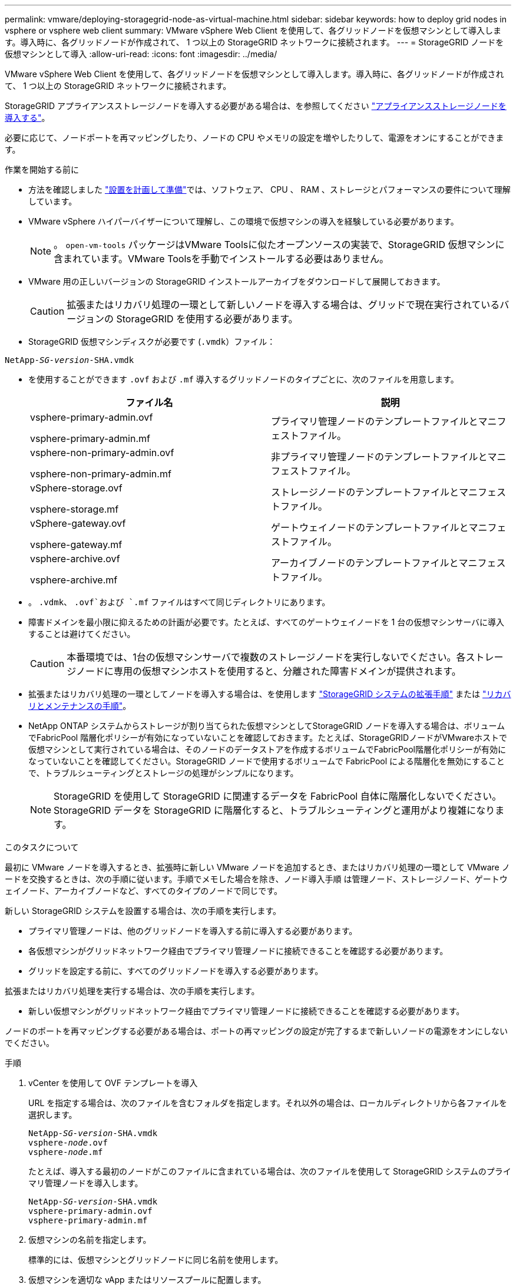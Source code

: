 ---
permalink: vmware/deploying-storagegrid-node-as-virtual-machine.html 
sidebar: sidebar 
keywords: how to deploy grid nodes in vsphere or vsphere web client 
summary: VMware vSphere Web Client を使用して、各グリッドノードを仮想マシンとして導入します。導入時に、各グリッドノードが作成されて、 1 つ以上の StorageGRID ネットワークに接続されます。 
---
= StorageGRID ノードを仮想マシンとして導入
:allow-uri-read: 
:icons: font
:imagesdir: ../media/


[role="lead"]
VMware vSphere Web Client を使用して、各グリッドノードを仮想マシンとして導入します。導入時に、各グリッドノードが作成されて、 1 つ以上の StorageGRID ネットワークに接続されます。

StorageGRID アプライアンスストレージノードを導入する必要がある場合は、を参照してください https://docs.netapp.com/us-en/storagegrid-appliances/installconfig/deploying-appliance-storage-node.html["アプライアンスストレージノードを導入する"^]。

必要に応じて、ノードポートを再マッピングしたり、ノードの CPU やメモリの設定を増やしたりして、電源をオンにすることができます。

.作業を開始する前に
* 方法を確認しました link:index.html["設置を計画して準備"]では、ソフトウェア、 CPU 、 RAM 、ストレージとパフォーマンスの要件について理解しています。
* VMware vSphere ハイパーバイザーについて理解し、この環境で仮想マシンの導入を経験している必要があります。
+

NOTE: 。 `open-vm-tools` パッケージはVMware Toolsに似たオープンソースの実装で、StorageGRID 仮想マシンに含まれています。VMware Toolsを手動でインストールする必要はありません。

* VMware 用の正しいバージョンの StorageGRID インストールアーカイブをダウンロードして展開しておきます。
+

CAUTION: 拡張またはリカバリ処理の一環として新しいノードを導入する場合は、グリッドで現在実行されているバージョンの StorageGRID を使用する必要があります。

* StorageGRID 仮想マシンディスクが必要です (`.vmdk`）ファイル：


[listing, subs="specialcharacters,quotes"]
----
NetApp-_SG-version_-SHA.vmdk
----
* を使用することができます `.ovf` および `.mf` 導入するグリッドノードのタイプごとに、次のファイルを用意します。
+
[cols="1a,1a"]
|===
| ファイル名 | 説明 


| vsphere-primary-admin.ovf

vsphere-primary-admin.mf  a| 
プライマリ管理ノードのテンプレートファイルとマニフェストファイル。



| vsphere-non-primary-admin.ovf

vsphere-non-primary-admin.mf  a| 
非プライマリ管理ノードのテンプレートファイルとマニフェストファイル。



| vSphere-storage.ovf

vsphere-storage.mf  a| 
ストレージノードのテンプレートファイルとマニフェストファイル。



| vSphere-gateway.ovf

vsphere-gateway.mf  a| 
ゲートウェイノードのテンプレートファイルとマニフェストファイル。



| vsphere-archive.ovf

vsphere-archive.mf  a| 
アーカイブノードのテンプレートファイルとマニフェストファイル。

|===
* 。 `.vdmk`、 `.ovf`および `.mf` ファイルはすべて同じディレクトリにあります。
* 障害ドメインを最小限に抑えるための計画が必要です。たとえば、すべてのゲートウェイノードを 1 台の仮想マシンサーバに導入することは避けてください。
+

CAUTION: 本番環境では、1台の仮想マシンサーバで複数のストレージノードを実行しないでください。各ストレージノードに専用の仮想マシンホストを使用すると、分離された障害ドメインが提供されます。

* 拡張またはリカバリ処理の一環としてノードを導入する場合は、を使用します link:../expand/index.html["StorageGRID システムの拡張手順"] または link:../maintain/index.html["リカバリとメンテナンスの手順"]。
* NetApp ONTAP システムからストレージが割り当てられた仮想マシンとしてStorageGRID ノードを導入する場合は、ボリュームでFabricPool 階層化ポリシーが有効になっていないことを確認しておきます。たとえば、StorageGRIDノードがVMwareホストで仮想マシンとして実行されている場合は、そのノードのデータストアを作成するボリュームでFabricPool階層化ポリシーが有効になっていないことを確認してください。StorageGRID ノードで使用するボリュームで FabricPool による階層化を無効にすることで、トラブルシューティングとストレージの処理がシンプルになります。
+

NOTE: StorageGRID を使用して StorageGRID に関連するデータを FabricPool 自体に階層化しないでください。StorageGRID データを StorageGRID に階層化すると、トラブルシューティングと運用がより複雑になります。



.このタスクについて
最初に VMware ノードを導入するとき、拡張時に新しい VMware ノードを追加するとき、またはリカバリ処理の一環として VMware ノードを交換するときは、次の手順に従います。手順でメモした場合を除き、ノード導入手順 は管理ノード、ストレージノード、ゲートウェイノード、アーカイブノードなど、すべてのタイプのノードで同じです。

新しい StorageGRID システムを設置する場合は、次の手順を実行します。

* プライマリ管理ノードは、他のグリッドノードを導入する前に導入する必要があります。
* 各仮想マシンがグリッドネットワーク経由でプライマリ管理ノードに接続できることを確認する必要があります。
* グリッドを設定する前に、すべてのグリッドノードを導入する必要があります。


拡張またはリカバリ処理を実行する場合は、次の手順を実行します。

* 新しい仮想マシンがグリッドネットワーク経由でプライマリ管理ノードに接続できることを確認する必要があります。


ノードのポートを再マッピングする必要がある場合は、ポートの再マッピングの設定が完了するまで新しいノードの電源をオンにしないでください。

.手順
. vCenter を使用して OVF テンプレートを導入
+
URL を指定する場合は、次のファイルを含むフォルダを指定します。それ以外の場合は、ローカルディレクトリから各ファイルを選択します。

+
[listing, subs="specialcharacters,quotes"]
----
NetApp-_SG-version_-SHA.vmdk
vsphere-_node_.ovf
vsphere-_node_.mf
----
+
たとえば、導入する最初のノードがこのファイルに含まれている場合は、次のファイルを使用して StorageGRID システムのプライマリ管理ノードを導入します。

+
[listing, subs="specialcharacters,quotes"]
----
NetApp-_SG-version_-SHA.vmdk
vsphere-primary-admin.ovf
vsphere-primary-admin.mf
----
. 仮想マシンの名前を指定します。
+
標準的には、仮想マシンとグリッドノードに同じ名前を使用します。

. 仮想マシンを適切な vApp またはリソースプールに配置します。
. プライマリ管理ノードを導入する場合は、エンドユーザライセンス契約を読んで同意します。
+
vCenter のバージョンによっては、使用する手順の順序は、エンドユーザライセンス契約を承諾し、仮想マシンの名前を指定し、データストアを選択する場合とで異なります。

. 仮想マシンのストレージを選択します。
+
リカバリ処理の一環としてノードを導入する場合は、の手順を実行します <<step_recovery_storage,ストレージリカバリ手順>> 新しい仮想ディスクを追加するには、障害が発生したグリッドノードから仮想ハードディスクを再接続するか、その両方を実行します。

+
ストレージノードを導入する際は、ストレージボリュームを 3 個以上使用し、各ストレージボリュームのサイズを 4TB 以上にします。ボリューム 0 に少なくとも 4TB 割り当てる必要があります。

+

NOTE: ストレージノードの .ovf ファイルは、ストレージ用の複数の VMDK を定義します。これらの VMDK がストレージ要件を満たしていない場合は、ノードの電源を入れる前に、それらの VMDK を削除し、ストレージに適切な VMDK または RDM を割り当てる必要があります。VMware 環境で一般に使用され、管理も容易であるのは VMDK ですが、大きなオブジェクトサイズ（たとえば 100MB 超）を使用するワークロードのパフォーマンスは RDM の方が高くなります。

+

NOTE: 一部の StorageGRID 環境では、一般的な仮想ワークロードよりも大容量のアクティブなストレージボリュームを使用する場合があります。ハイパーバイザーパラメータの調整が必要になる場合があります。 `MaxAddressableSpaceTB`をクリックすると、最適なパフォーマンスが得られます。パフォーマンスが低下する場合は、仮想化のサポートリソースに問い合わせて、ワークロード固有の構成調整によって環境がメリットを受けるかどうかを確認してください。

. ネットワークを選択します。
+
各ソースネットワークのデスティネーションネットワークを選択して、ノードで使用する StorageGRID ネットワークを決定します。

+
** グリッドネットワークは必須です。vSphere 環境でデスティネーションネットワークを選択する必要があります。
** 管理ネットワークを使用する場合は、 vSphere 環境で別のデスティネーションネットワークを選択します。管理ネットワークを使用しない場合は、グリッドネットワークに対して選択したデスティネーションと同じデスティネーションを選択します。
** クライアントネットワークを使用する場合は、 vSphere 環境で別のデスティネーションネットワークを選択します。クライアントネットワークを使用しない場合は、グリッドネットワークに対して選択したデスティネーションと同じデスティネーションを選択します。


. [テンプレートのカスタマイズ]*で、必要なStorageGRIDノードプロパティを構成します。
+
.. ノード名 * を入力します。
+

NOTE: グリッドノードをリカバリする場合は、リカバリするノードの名前を入力する必要があります。

.. 新しいノードがグリッドに追加される前にVMコンソールにアクセスしたりSSHを使用したりできるように、* Temporary installation password *ドロップダウンを使用して一時的なインストールパスワードを指定します。
+

NOTE: 一時インストールパスワードは、ノードのインストール時にのみ使用されます。グリッドに追加されたノードには、 link:../admin/change-node-console.html["ノードのコンソールパスワード"]が表示されます。 `Passwords.txt` リカバリパッケージ内のファイル。

+
*** *ノード名を使用*：*ノード名*フィールドに入力した値は、一時的なインストールパスワードとして使用されます。
*** *カスタムパスワードを使用*：カスタムパスワードを一時的なインストールパスワードとして使用します。
*** *パスワードを無効にする*:一時的なインストールパスワードは使用されません。インストールの問題をデバッグするためにVMにアクセスする必要がある場合は、を参照してください。 link:troubleshooting-installation-issues.html["インストールに関する問題のトラブルシューティング"]。


.. *カスタムパスワードを使用*を選択した場合は、*カスタムパスワード*フィールドで使用する一時インストールパスワードを指定します。
.. * グリッドネットワーク（ eth0 ） * セクションで、 * グリッドネットワーク IP 設定 * に静的または DHCP を選択します。
+
*** 静的を選択した場合は、 * グリッドネットワーク IP * 、 * グリッドネットワークマスク * 、 * グリッドネットワークゲートウェイ * 、 * グリッドネットワーク MTU * を入力します。
*** DHCP を選択した場合は、 * グリッドネットワーク IP * 、 * グリッドネットワークマスク * 、 * グリッドネットワークゲートウェイ * が自動的に割り当てられます。


.. 「 * Primary Admin IP * 」フィールドに、グリッドネットワークのプライマリ管理ノードの IP アドレスを入力します。
+

NOTE: この手順は、導入するノードがプライマリ管理ノードの場合は必要ありません。

+
プライマリ管理ノードの IP アドレスを省略すると、プライマリ管理ノードまたは ADMIN_IP が設定された少なくとも 1 つのグリッドノードが同じサブネットにある場合は、 IP アドレスが自動的に検出されます。ただし、ここでプライマリ管理ノードの IP アドレスを設定することを推奨します。

.. 「 * Admin Network （ eth1 ） * 」セクションで、「 * Admin network IP configuration * 」に対して「 static 」、「 dhcp 」、または「 disabled 」を選択します。
+
*** 管理ネットワークを使用しない場合は、[DISABLED]を選択し、[Admin Network IP]に「* 0.0.0.0 *」と入力します。他のフィールドは空白のままにすることができます。
*** 静的を選択した場合は、 * 管理ネットワーク IP * 、 * 管理ネットワークマスク * 、 * 管理ネットワークゲートウェイ * 、 * 管理ネットワーク MTU * を入力します。
*** 静的を選択した場合は、 * 管理ネットワークの外部サブネットリスト * を入力します。ゲートウェイも設定する必要があります。
*** DHCP を選択した場合は、 * 管理ネットワーク IP * 、 * 管理ネットワークマスク * 、および * 管理ネットワークゲートウェイ * が自動的に割り当てられます。


.. クライアントネットワーク（ eth2 ） * セクションで、 * クライアントネットワーク IP 構成 * の静的、 DHCP 、または無効を選択します。
+
*** クライアントネットワークを使用しない場合は、[DISABLED]を選択し、[Client Network IP]に「* 0.0.0.0 *」と入力します。他のフィールドは空白のままにすることができます。
*** 静的を選択した場合は、 * クライアントネットワーク IP * 、 * クライアントネットワークマスク * 、 * クライアントネットワークゲートウェイ * 、および * クライアントネットワーク MTU * を入力します。
*** DHCP を選択した場合は、 * クライアントネットワーク IP * 、 * クライアントネットワークマスク * 、および * クライアントネットワークゲートウェイ * が自動的に割り当てられます。




. 仮想マシンの設定を確認し、必要な変更を行います。
. 完了する準備ができたら、 [ 完了 ] を選択して仮想マシンのアップロードを開始します。
. [[step_recovery_storage] - リカバリ処理の一環としてこのノードを導入し、フルノードリカバリではない場合は、導入の完了後に次の手順を実行します。
+
.. 仮想マシンを右クリックし、 * 設定の編集 * を選択します。
.. ストレージに指定されている各デフォルト仮想ハードディスクを選択し、 * 削除 * を選択します。
.. データリカバリの状況に応じて、ストレージ要件に従って新しい仮想ディスクを追加し、以前に削除した障害グリッドノードから保存した仮想ハードディスクを再接続するか、またはその両方を実行します。
+
次の重要なガイドラインに注意してください。

+
*** 新しいディスクを追加する場合は、ノードのリカバリ前に使用していたものと同じタイプのストレージデバイスを使用する必要があります。
*** ストレージノードの .ovf ファイルは、ストレージ用の複数の VMDK を定義します。これらの VMDK がストレージ要件を満たしていない場合は、ノードの電源を入れる前に、それらの VMDK を削除し、ストレージに適切な VMDK または RDM を割り当てる必要があります。VMware 環境で一般に使用され、管理も容易であるのは VMDK ですが、大きなオブジェクトサイズ（たとえば 100MB 超）を使用するワークロードのパフォーマンスは RDM の方が高くなります。




. このノードで使用されるポートを再マッピングする必要がある場合は、次の手順を実行します。
+
ポートの再マッピングが必要となるのは、 StorageGRID で使用される 1 つ以上のポートへのアクセスがエンタープライズネットワークポリシーによって制限される場合です。を参照してください link:../network/index.html["ネットワークのガイドライン"] StorageGRID で使用されるポート用。

+

NOTE: ロードバランサエンドポイントで使用されるポートは再マッピングしないでください。

+
.. 新しい VM を選択します。
.. [ 構成 ] タブで、 [ * 設定 * > * vApp オプション * ] を選択します。vapp Options * の場所は、 vCenter のバージョンによって異なります。
.. プロパティ * テーブルで、 PORT_REMAP_INBOUND および PORT_REMAP を確認します。
.. ポートのインバウンド通信とアウトバウンド通信の両方を対称的にマッピングするには、 * PORT_REMAP * を選択します。
+

NOTE: PORT_REMAP のみを設定すると、インバウンド通信とアウトバウンド通信の両方で環境 を指定したマッピングが適用されます。PORT_REMAP_INBOUND を併せて指定した場合は、 PORT_REMAP がアウトバウンド通信のみに適用されます。

+
... 表の一番上までスクロールし、 * Edit * を選択します。
... [ タイプ ] タブで、 [ ユーザー設定可能 *] を選択し、 [ 保存 *] を選択します。
... 「 * 値の設定 * 」を選択します。
... ポートマッピングを入力します。
+
`<network type>/<protocol>/<default port used by grid node>/<new port>`

+
`<network type>` は、grid、admin、client、およびです `<protocol>` は、tcpまたはudpです。

+
たとえば、 ssh トラフィックをポート 22 からポート 3022 に再マッピングするには、次のように入力します。

+
`client/tcp/22/3022`

... 「 * OK 」を選択します。


.. ノードへのインバウンド通信に使用するポートを指定するには、 * port_remap_inbound * を選択します。
+

NOTE: PORT_REMAP_INBOUNDを指定し、PORT_REMAPに値を指定しなかった場合、ポートのアウトバウンド通信は変更されません。

+
... 表の一番上までスクロールし、 * Edit * を選択します。
... [ タイプ ] タブで、 [ ユーザー設定可能 *] を選択し、 [ 保存 *] を選択します。
... 「 * 値の設定 * 」を選択します。
... ポートマッピングを入力します。
+
`<network type>/<protocol>/<remapped inbound port>/<default inbound port used by grid node>`

+
`<network type>` は、grid、admin、client、およびです `<protocol>` は、tcpまたはudpです。

+
たとえば、ポート 3022 に送信されるインバウンドの SSH トラフィックを再マッピングしてグリッドノードがポート 22 で受信するようにするには、次のように入力します。

+
`client/tcp/3022/22`

... 「 * OK 」を選択します




. ノードの CPU またはメモリをデフォルトの設定から増やす場合は、次の手順を実行します。
+
.. 仮想マシンを右クリックし、 * 設定の編集 * を選択します。
.. CPU の数またはメモリの容量を必要に応じて変更します。
+
[ メモリ予約 * ] を、仮想マシンに割り当てられた * メモリ * と同じサイズに設定します。

.. 「 * OK 」を選択します。


. 仮想マシンの電源をオンにします。


.完了後
このノードを拡張またはリカバリ用手順 の一部として導入した場合は、その手順に戻って手順 を完了します。

